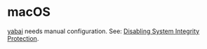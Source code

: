 * macOS

[[https://github.com/koekeishiya/yabai][yabai]] needs manual configuration. See: [[https://github.com/koekeishiya/yabai/wiki/Disabling-System-Integrity-Protection][Disabling System Integrity Protection]].

